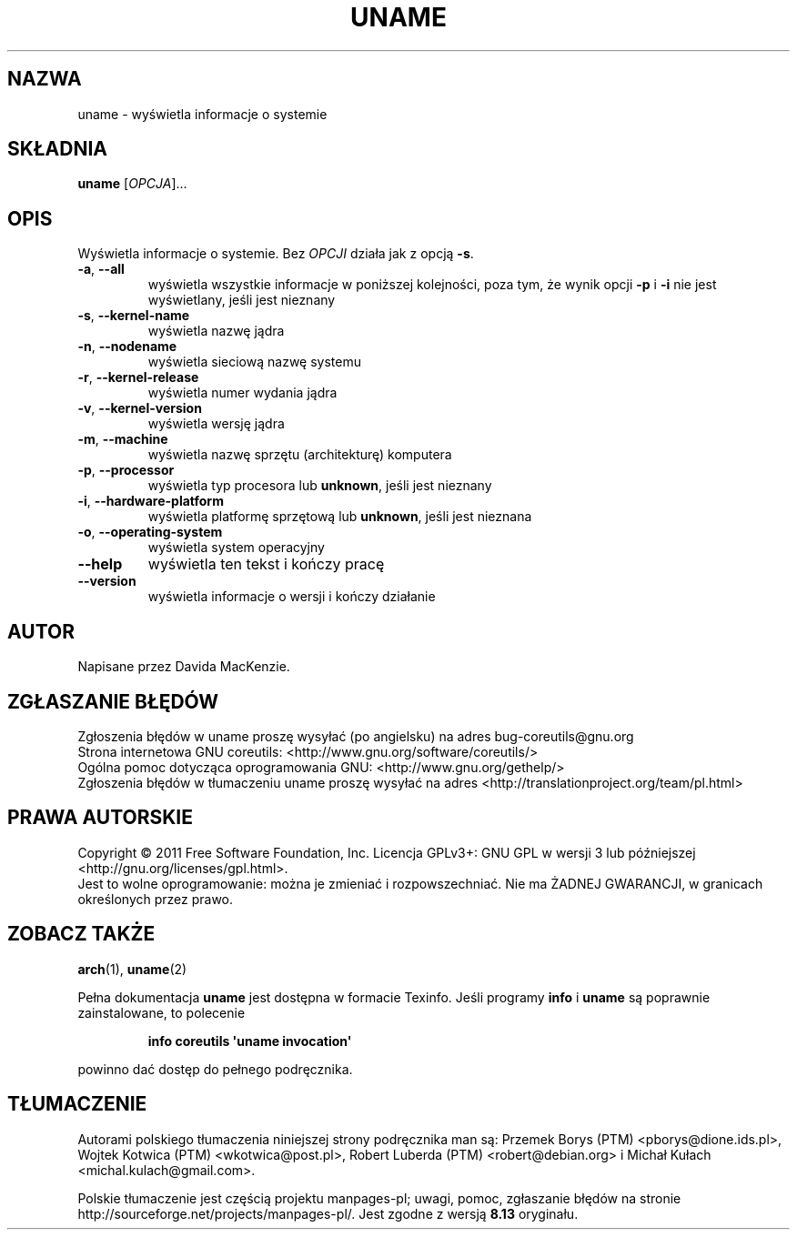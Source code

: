 .\" DO NOT MODIFY THIS FILE!  It was generated by help2man 1.35.
.\"*******************************************************************
.\"
.\" This file was generated with po4a. Translate the source file.
.\"
.\"*******************************************************************
.\" This file is distributed under the same license as original manpage
.\" Copyright of the original manpage:
.\" Copyright © 1984-2008 Free Software Foundation, Inc. (GPL-3+)
.\" Copyright © of Polish translation:
.\" Przemek Borys (PTM) <pborys@dione.ids.pl>, 1998.
.\" Wojtek Kotwica (PTM) <wkotwica@post.pl>, 2000.
.\" Robert Luberda (PTM) <robert@debian.org>, 2004.
.\" Michał Kułach <michal.kulach@gmail.com>, 2012.
.TH UNAME 1 "wrzesień 2011" "GNU coreutils 8.12.197\-032bb" "Polecenia użytkownika"
.SH NAZWA
uname \- wyświetla informacje o systemie
.SH SKŁADNIA
\fBuname\fP [\fIOPCJA\fP]...
.SH OPIS
.\" Add any additional description here
.PP
Wyświetla informacje o systemie. Bez \fIOPCJI\fP działa jak z opcją \fB\-s\fP.
.TP 
\fB\-a\fP, \fB\-\-all\fP
wyświetla wszystkie informacje w poniższej kolejności, poza tym, że wynik
opcji \fB\-p\fP i \fB\-i\fP nie jest wyświetlany, jeśli jest nieznany
.TP 
\fB\-s\fP, \fB\-\-kernel\-name\fP
wyświetla nazwę jądra
.TP 
\fB\-n\fP, \fB\-\-nodename\fP
wyświetla sieciową nazwę systemu
.TP 
\fB\-r\fP, \fB\-\-kernel\-release\fP
wyświetla numer wydania jądra
.TP 
\fB\-v\fP, \fB\-\-kernel\-version\fP
wyświetla wersję jądra
.TP 
\fB\-m\fP, \fB\-\-machine\fP
wyświetla nazwę sprzętu (architekturę) komputera
.TP 
\fB\-p\fP, \fB\-\-processor\fP
wyświetla typ procesora lub \fBunknown\fP, jeśli jest nieznany
.TP 
\fB\-i\fP, \fB\-\-hardware\-platform\fP
wyświetla platformę sprzętową lub \fBunknown\fP, jeśli jest nieznana
.TP 
\fB\-o\fP, \fB\-\-operating\-system\fP
wyświetla system operacyjny
.TP 
\fB\-\-help\fP
wyświetla ten tekst i kończy pracę
.TP 
\fB\-\-version\fP
wyświetla informacje o wersji i kończy działanie
.SH AUTOR
Napisane przez Davida MacKenzie.
.SH ZGŁASZANIE\ BŁĘDÓW
Zgłoszenia błędów w uname proszę wysyłać (po angielsku) na adres
bug\-coreutils@gnu.org
.br
Strona internetowa GNU coreutils:
<http://www.gnu.org/software/coreutils/>
.br
Ogólna pomoc dotycząca oprogramowania GNU:
<http://www.gnu.org/gethelp/>
.br
Zgłoszenia błędów w tłumaczeniu uname proszę wysyłać na adres
<http://translationproject.org/team/pl.html>
.SH PRAWA\ AUTORSKIE
Copyright \(co 2011 Free Software Foundation, Inc. Licencja GPLv3+: GNU GPL
w wersji 3 lub późniejszej <http://gnu.org/licenses/gpl.html>.
.br
Jest to wolne oprogramowanie: można je zmieniać i rozpowszechniać. Nie ma
ŻADNEJ\ GWARANCJI, w granicach określonych przez prawo.
.SH "ZOBACZ TAKŻE"
\fBarch\fP(1), \fBuname\fP(2)
.PP
Pełna dokumentacja \fBuname\fP jest dostępna w formacie Texinfo. Jeśli programy
\fBinfo\fP i \fBuname\fP są poprawnie zainstalowane, to polecenie
.IP
\fBinfo coreutils \(aquname invocation\(aq\fP
.PP
powinno dać dostęp do pełnego podręcznika.
.SH TŁUMACZENIE
Autorami polskiego tłumaczenia niniejszej strony podręcznika man są:
Przemek Borys (PTM) <pborys@dione.ids.pl>,
Wojtek Kotwica (PTM) <wkotwica@post.pl>,
Robert Luberda (PTM) <robert@debian.org>
i
Michał Kułach <michal.kulach@gmail.com>.
.PP
Polskie tłumaczenie jest częścią projektu manpages-pl; uwagi, pomoc, zgłaszanie błędów na stronie http://sourceforge.net/projects/manpages-pl/. Jest zgodne z wersją \fB 8.13 \fPoryginału.
